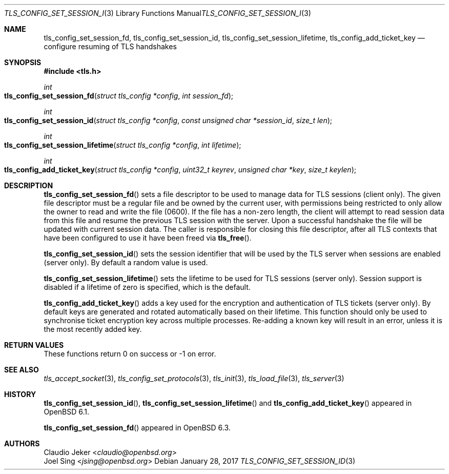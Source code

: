 .\" $OpenBSD: tls_config_set_session_id.3,v 1.3 2017/01/28 00:59:36 schwarze Exp $
.\"
.\" Copyright (c) 2017 Claudio Jeker <claudio@openbsd.org>
.\" Copyright (c) 2018 Joel Sing <jsing@openbsd.org>
.\"
.\" Permission to use, copy, modify, and distribute this software for any
.\" purpose with or without fee is hereby granted, provided that the above
.\" copyright notice and this permission notice appear in all copies.
.\"
.\" THE SOFTWARE IS PROVIDED "AS IS" AND THE AUTHOR DISCLAIMS ALL WARRANTIES
.\" WITH REGARD TO THIS SOFTWARE INCLUDING ALL IMPLIED WARRANTIES OF
.\" MERCHANTABILITY AND FITNESS. IN NO EVENT SHALL THE AUTHOR BE LIABLE FOR
.\" ANY SPECIAL, DIRECT, INDIRECT, OR CONSEQUENTIAL DAMAGES OR ANY DAMAGES
.\" WHATSOEVER RESULTING FROM LOSS OF USE, DATA OR PROFITS, WHETHER IN AN
.\" ACTION OF CONTRACT, NEGLIGENCE OR OTHER TORTIOUS ACTION, ARISING OUT OF
.\" OR IN CONNECTION WITH THE USE OR PERFORMANCE OF THIS SOFTWARE.
.\"
.Dd $Mdocdate: January 28 2017 $
.Dt TLS_CONFIG_SET_SESSION_ID 3
.Os
.Sh NAME
.Nm tls_config_set_session_fd ,
.Nm tls_config_set_session_id ,
.Nm tls_config_set_session_lifetime ,
.Nm tls_config_add_ticket_key
.Nd configure resuming of TLS handshakes
.Sh SYNOPSIS
.In tls.h
.Ft int
.Fo tls_config_set_session_fd
.Fa "struct tls_config *config"
.Fa "int session_fd"
.Fc
.Ft int
.Fo tls_config_set_session_id
.Fa "struct tls_config *config"
.Fa "const unsigned char *session_id"
.Fa "size_t len"
.Fc
.Ft int
.Fo tls_config_set_session_lifetime
.Fa "struct tls_config *config"
.Fa "int lifetime"
.Fc
.Ft int
.Fo tls_config_add_ticket_key
.Fa "struct tls_config *config"
.Fa "uint32_t keyrev"
.Fa "unsigned char *key"
.Fa "size_t keylen"
.Fc
.Sh DESCRIPTION
.Fn tls_config_set_session_fd
sets a file descriptor to be used to manage data for TLS sessions (client only).
The given file descriptor must be a regular file and be owned by the current
user, with permissions being restricted to only allow the owner to read and
write the file (0600).
If the file has a non-zero length, the client will attempt to read session
data from this file and resume the previous TLS session with the server.
Upon a successful handshake the file will be updated with current session
data.
The caller is responsible for closing this file descriptor, after all TLS
contexts that have been configured to use it have been freed via
.Fn tls_free .
.Pp
.Fn tls_config_set_session_id
sets the session identifier that will be used by the TLS server when
sessions are enabled (server only).
By default a random value is used.
.Pp
.Fn tls_config_set_session_lifetime
sets the lifetime to be used for TLS sessions (server only).
Session support is disabled if a lifetime of zero is specified, which is the
default.
.Pp
.Fn tls_config_add_ticket_key
adds a key used for the encryption and authentication of TLS tickets
(server only).
By default keys are generated and rotated automatically based on their lifetime.
This function should only be used to synchronise ticket encryption key across
multiple processes.
Re-adding a known key will result in an error, unless it is the most recently
added key.
.Sh RETURN VALUES
These functions return 0 on success or -1 on error.
.Sh SEE ALSO
.Xr tls_accept_socket 3 ,
.Xr tls_config_set_protocols 3 ,
.Xr tls_init 3 ,
.Xr tls_load_file 3 ,
.Xr tls_server 3
.Sh HISTORY
.Fn tls_config_set_session_id ,
.Fn tls_config_set_session_lifetime
and
.Fn tls_config_add_ticket_key
appeared in
.Ox 6.1 .
.Pp
.Fn tls_config_set_session_fd
appeared in
.Ox 6.3 .
.Sh AUTHORS
.An Claudio Jeker Aq Mt claudio@openbsd.org
.An Joel Sing Aq Mt jsing@openbsd.org
